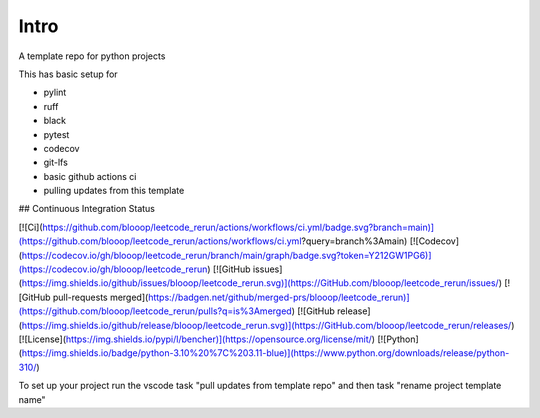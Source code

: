 Intro
=====

A template repo for python projects

This has basic setup for

* pylint
* ruff
* black
* pytest
* codecov
* git-lfs
* basic github actions ci
* pulling updates from this template


## Continuous Integration Status

[![Ci](https://github.com/blooop/leetcode_rerun/actions/workflows/ci.yml/badge.svg?branch=main)](https://github.com/blooop/leetcode_rerun/actions/workflows/ci.yml?query=branch%3Amain)
[![Codecov](https://codecov.io/gh/blooop/leetcode_rerun/branch/main/graph/badge.svg?token=Y212GW1PG6)](https://codecov.io/gh/blooop/leetcode_rerun)
[![GitHub issues](https://img.shields.io/github/issues/blooop/leetcode_rerun.svg)](https://GitHub.com/blooop/leetcode_rerun/issues/)
[![GitHub pull-requests merged](https://badgen.net/github/merged-prs/blooop/leetcode_rerun)](https://github.com/blooop/leetcode_rerun/pulls?q=is%3Amerged)
[![GitHub release](https://img.shields.io/github/release/blooop/leetcode_rerun.svg)](https://GitHub.com/blooop/leetcode_rerun/releases/)
[![License](https://img.shields.io/pypi/l/bencher)](https://opensource.org/license/mit/)
[![Python](https://img.shields.io/badge/python-3.10%20%7C%203.11-blue)](https://www.python.org/downloads/release/python-310/)


To set up your project run the vscode task "pull updates from template repo" and then task "rename project template name"
